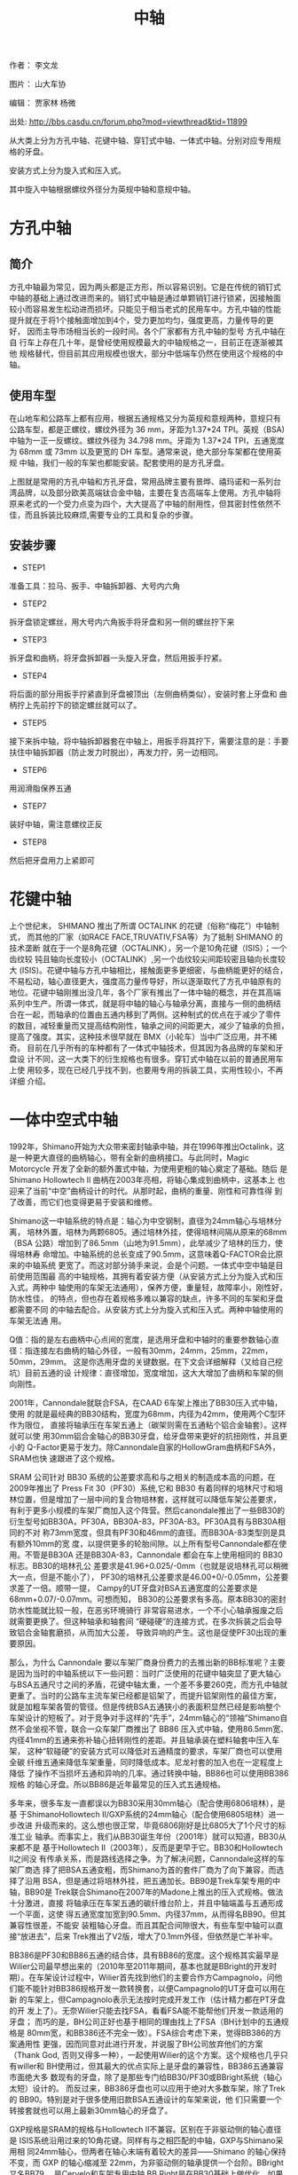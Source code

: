 #+TITLE: 中轴
#+CREATED:       [2020-12-10 Thu 14:41]
#+LAST_MODIFIED: [2020-12-10 Thu 15:15]

作者： 李文龙

图片： 山大车协

编辑： 贾家林  杨微

出处: http://bbs.casdu.cn/forum.php?mod=viewthread&tid=11899

从大类上分为方孔中轴、花键中轴、穿钉式中轴、一体式中轴。分别对应专用规
格的牙盘。

安装方式上分为旋入式和压入式。

其中旋入中轴根据螺纹外径分为英规中轴和意规中轴。

* 方孔中轴

** 简介
方孔中轴最为常见，因为两头都是正方形，所以容易识别。它是在传统的销钉式
中轴的基础上通过改进而来的。销钉式中轴是通过单颗销钉进行锁紧，因接触面
较小而容易发生松动进而损坏。只能见于相当老式的民用车中。方孔中轴的性能
提升就在于将1个接触面增加到4个，受力更加均匀，强度更高，力量传导的更好，
因而主导市场相当长的一段时间。各个厂家都有方孔中轴的型号 方孔中轴在自
行车上存在几十年，是曾经使用规模最大的中轴规格之一，目前正在逐渐被其他
规格替代，但目前其应用规模也很大，部分中低端车仍然在使用这个规格的中轴。
** 使用车型
在山地车和公路车上都有应用，根据五通规格又分为英规和意规两种，意规只有
公路车型，都是正螺纹，螺纹外径为 36 mm，牙距为1.37*24 TPI。英规（BSA)
中轴为一正一反螺纹。螺纹外径为 34.798 mm。牙距为 1.37*24 TPI，五通宽度
为 68mm 或 73mm 以及更宽的 DH 车型。通常来说，绝大部分车架都在使用英规
中轴，我们一般的车架也都能安装。配套使用的是方孔牙盘。

上图就是常用的方孔中轴和方孔牙盘，常用品牌主要有景晔、禧玛诺和一系列台
湾品牌，以及部分欧美高端钛合金中轴，主要在复古高端车上使用。方孔中轴将
原来老式的一个受力点变为四个，大大提高了中轴的耐用性，但其密封性依然不
佳，而且拆装比较麻烦,需要专业的工具和复杂的步骤。

** 安装步骤
- STEP1
准备工具：拉马、扳手、中轴拆卸器、大号内六角

- STEP2
拆牙盘锁定螺丝，用大号内六角扳手将牙盘和另一侧的螺丝拧下来

- STEP3
拆牙盘和曲柄，将牙盘拆卸器一头旋入牙盘，然后用扳手拧紧。

- STEP4
将后面的部分用扳手拧紧直到牙盘被顶出（左侧曲柄类似），安装时套上牙盘和
曲柄拧上先前拧下的锁定螺丝就可以了。

- STEP5
接下来拆中轴，将中轴拆卸器套在中轴上，用扳手将其拧下，需要注意的是：手要扶住中轴拆卸器（防止发力时脱出），再发力拧，另一边相同。

- STEP6
用润滑脂保养五通

- STEP7
装好中轴，需注意螺纹正反

- STEP8
然后把牙盘用力上紧即可

* 花键中轴
上个世纪末， SHIMANO 推出了所谓 OCTALINK 的花键（俗称“梅花”）中轴制式，
而其他的厂家（如RACE FACE,TRUVATIV,FSA等）为了抵制 SHIMANO 的技术垄断
就在于一个是8角花键（OCTALINK），另一个是10角花键（ISIS）；一个齿纹较
钝且轴向长度较小（OCTALINK）,另一个齿纹较尖间距较密且轴向长度较大
(ISIS)。花键中轴与方孔中轴相比，接触面更多更细密，与曲柄能更好的结合，
不易松动，轴心直径更大，强度高力量传导好，所以逐渐取代了方孔中轴原有的
地位。花键中轴刚推出没几年，各个厂家有推出了一体中轴的概念，并在其高端
系列中生产。所谓一体式，就是将中轴的轴心与轴承分离，直接与一侧的曲柄结
合在一起，而轴承的位置由五通内移到了两侧。这种制式的优点在于减少了零件
的数目，减轻重量而又提高结构刚性，轴承之间的间距更大，减少了轴承的负担，
提高了强度。其实，这种技术很早就在 BMX（小轮车）当中广泛应用，并不稀奇。
目前在几乎所有的车种都有了一体式中轴技术，但其因为各品牌的车架和牙盘设
计不同，这一大类下的衍生规格也有很多。穿钉式中轴在以前的普通民用车上使
用较多，现在已经几乎找不到，也要用专用的拆装工具，实用性较小，不再详细
介绍。

* 一体中空式中轴
1992年，Shimano开始为大众带来密封轴承中轴，并在1996年推出Octalink，这
是一种更大直径的曲柄轴心，带有全新的曲柄接口。与此同时，Magic
Motorcycle 开发了全新的额外置式中轴，为使用更粗的轴心奠定了基础。随后
是Shimano Hollowtech II 曲柄在2003年亮相，将轴心集成到曲柄中，这基本上
也迎来了当前“中空”曲柄设计的时代。从那时起，曲柄的重量、刚性和可靠性得
到了改善，而它们也变得更易于安装和维修。

Shimano这一中轴系统的特点是：轴心为中空钢制，直径为24mm轴心与培林分离，
培林外置，培林为两颗6805。通过培林外挂，使得培林间隔从原来的68mm（BSA
公路）增加到了86.5mm（山地为91.5mm），此举减少了培林的压力，使得培林寿
命增加。中轴系统的总长变成了90.5mm，这意味着Q-FACTOR会比原来的中轴系统
更宽了。而这对部分骑手来说，会是个问题。一体式中空中轴是目前使用范围最
高的中轴规格，其拥有着安装方便（从安装方式上分为旋入式和压入式。两种中
轴使用的车架无法通用），保养方便，重量轻，故障率小，刚性好，防水性佳，
的特点，但也存在着规格多难以兼容的缺点，许多不同的车架和牙盘都需要不同
的中轴去配合。从安装方式上分为旋入式和压入式。两种中轴使用的车架无法通
用。

Q值：指的是左右曲柄中心点间的宽度，是选用牙盘和中轴时的重要参数轴心直
径：指连接左右曲柄的轴心外径，一般有30mm，24mm，25mm，22mm，50mm，29mm。
这是你选用牙盘的关键数据。在下文会详细解释（又给自己挖坑）目前五通的设
计规律：直径增加，宽度增加，这大大增加了曲柄和车架的侧向刚性。

2001年，Cannondale就联合FSA，在CAAD 6车架上推出了BB30压入式中轴，使用
的就是最经典的BB30结构，宽度为68mm，内径为42mm，使用两个C型环作为限位，
直接将轴承压在车架五通上（碳架则需在五通粘个铝合金轴套）。这样就可以使
用30mm铝合金轴心的BB30牙盘，给牙盘带来更好的抗扭刚性，并且更小的
Q-Factor更易于发力。除Cannondale自家的HollowGram曲柄和FSA外，SRAM也快
速跟进了这个规格。

SRAM 公司针对 BB30 系统的公差要求高和与之相关的制造成本高的问题，在
2009年推出了 Press Fit 30（PF30）系统,它和 BB30 有着同样的培林尺寸和培
林位置，但是增加了一层中间的复合物培林套，这样就可以降低车架公差要求，
有利于更多小规模的车架厂商加入这个阵营。然后canondale推出了一些BB30的
衍生型号如BB30A，PF30A，BB30A-83，PF30A-83。PF30A具有与BB30A相同的不对
称73mm宽度，但具有PF30和46mm的直径。而BB30A-83类型则是具有额外10mm的宽
度，以提供更多的轮胎间隙。以上所有型号Cannondale都在使用。不管是BB30A
还是BB30A-83，Cannondale 都会在车上使用相同的 BB30标志。BB30的培林孔公
差要求是41.96+0.025/-0mm（也就是说培林孔可以稍微大一点，但是不能小了），
PF30的培林孔公差要求是46.00+0/-0.05mm，公差要求差了一倍。顺带一提，
Campy的UT牙盘对BSA五通宽度的公差要求是68mm+0.07/-0.07mm。可想而知，
BB30的公差要求有多高。原本BB30的密封防水性能就比较一般，在恶劣环境骑行
非常容易进水，一个不小心轴承报废之后就需要更换了。但这种轴承和轴套间
“硬碰硬”的连接方式，在多次拆装之后会导致铝合金轴套磨损，从而加大公差，
导致异响的产生。这也是促使PF30出现的重要原因。

那么，为什么 Cannondale 要以车架厂商身份费力的去推出新的BB标准呢？主要
是因为当时的中轴系统以下一些问题：当时广泛使用的花键中轴突显了更大轴心
与BSA五通尺寸之间的矛盾，花键中轴太重，一个差不多要260克，而方孔中轴就
更重了。当时的公路车主流车架已经都是铝架了，而提升铝架刚性的最佳方案，
就是加粗车架各管的管径。但是传统BSA五通狭小的表面积显然已经是影响整个
车架设计的短板了。对于竞争对手这样的“先手”，24mm轴心的“领袖”Shimano自
然不会坐视不管，联合一众车架厂商推出了 BB86 压入式中轴，使用86.5mm宽、
内径41mm的五通来弥补轴心扭转刚性的差距。并且轴承装在塑料轴套中压入车架，
这种“软碰硬”的安装方式可以降低对五通精度的要求，车架厂商也可以使用全碳
纤维五通来降低车架重量，同时降低成本。尼龙衬套的加入也在一定程度上降低
了操作不当损坏五通和异响的几率。通过转换中轴，BB86也可以使用BB386规格
的轴心牙盘。所以BB86是近年最常见的压入式五通规格。

多年来，很多车友一直都误以为BB30采用30mm轴心（配合使用6806培林），是基
于ShimanoHollowtech II/GXP系统的24mm轴心（配合使用6805培林）进一步改进
升级而来的。这么想也很正常，毕竟6806刚好是比6805大了1个尺寸的标准工业
轴承。而事实上，我们从BB30诞生年份（2001年）就可以知道，BB30从来都不是
基于Hollowtech II（2003年），反而是更早于它。BB30和Hollowtech II之间没
有传承关系，而是路线选择之争。为了解决问题，Cannondale这样的车架厂商选
择了把BSA五通变粗，而Shimano为首的套件厂商为了向下兼容，而选择了沿用
BSA，但是通过将培林外挂，把五通加长。BB90是Trek车架专用的中轴，BB90是
Trek联合Shimano在2007年的Madone上推出的压入式规格。做法十分激进，直接
将轴承压在车架五通的碳纤维台阶上，并且中轴端盖与五通形成一个平面，这使
得五通宽度加宽到90.5mm、内径37mm，从而得名BB90。但其兼容性很差，不能安
装粗轴心牙盘。而且其配合间隙很大，有些车型中轴可以直接“放进去”，后来
Trek推出了V2版，增大了0.1mm外径，但依然是亡羊补牢。

BB386是PF30和BB86五通的结合体，具有BB86的宽度。这个规格其实最早是
Wilier公司最早想出来的（2010年至2011年期间，基本也就是BBright的开发时
期）。在车架设计过程中，Wilier首先找到他们的主要合作方Campagnolo，问他
们能不能针对BB386规格开发一款转换套，以便Campagnolo的UT牙盘可以用在新
的车架上，但Campagnolo表示无法按时完成开发工作（估计精力都在PT牙盘的开
发上了）。无奈Wilier只能去找FSA，看看FSA能不能帮他们开发一款适用的牙盘；
而巧的是，BH公司正好也基于相同的理由找上了FSA（BH计划中的五通规格是
80mm宽，和BB386还不完全一致）。FSA综合考虑下来，觉得BB386的方案通用性
更强，因而同意对此进行开发，并说服了BH公司放弃他们的方案（Thank God,
否则又得多一种），一起使用Wilier的这个方案。这个规格也几乎只有willer和
BH使用过，但其最大的优点实际上是牙盘的兼容性，BB386五通兼容市面绝大多
数现有的牙盘，除了是那些专门给BB30/PF30或BBright系统（轴心太短）设计的。
而反过来，BB386牙盘也可以应用于绝对大多数车架，除了Trek的
BB90。特别是对于很多使用旧款BSA五通设计的车架来说，他
们只需要一个转接套就也可以用上最新30mm轴心的牙盘了。

GXP规格是SRAM的规格与Hollowtech II不兼容。区别在于非驱动侧的轴心直径是
ISIS系统沿用过来的10角花键。同样有与之相匹配的中轴，GXP与Shimano采用相
同24mm轴心，但两者在轴心末端有着较大的差异——Shimano 的轴心保持不变，而
GXP 的轴心缩减至 22mm，为非驱动侧的轴承提供一个台阶。BBright又名BB79，
是Cervelo和车架专用中轴 BB Right是在BB30基础上做优化。如果认真看过BB30
牙盘的腿就知道，这牙盘的曲柄都外撇非常厉害，也算是小Q-factor的代价。BB
Right就想两条腿都少撇一点，驱动侧的曲柄起点在大盘之外（BB30的驱动侧曲
柄起始点在大盘内测，与小盘平齐）。然后五通整体往左边伸出来11mm，即五通
总宽度为68+11=79mm。目前Cevelo部分车型采用此结构。BBright五通最大的问
题则在于：一大票短轴心的BB30和PF30规格的牙盘就没办法用了，虽然近年的部
分BB30牙盘也适当加长了轴心以适用于BBright。关于BBright的异响案例，网络
上看到的相对比较少,想来是因为Cervelo的车架加工精度比较高的缘故。但也听
到有人抱怨，原厂培林套与车架外缘之间打滑而导致异响的案例。还有BB386EVO、
BB95、BB92等压入式中轴规格都是衍生规格，但目前还没有任何一个规格有统一
当前市场的资本和能力。

Campagnolo在Hollowtech II推后的四年后（2007年），才姗姗来迟的将他们牙
盘的中轴从方孔升级到了外挂式中轴，并取名ULTRA TORQUE（“UT”）。其特点在
于：轴心采用全空心设计，材质为钛合金，轴心直径25mm。整个轴心一分为二，
分别连接在两侧曲柄，两个轴心后通过端齿盘（Hirth joint）在五通中心连接，
然后再用一颗10mm内六角螺丝锁定（要求扭力:50牛米）。HJ咬合的好处非常多，
比如可以保证高转速大负载下的传输效率，结构简单（两个齿面，一个固定部
件），力传输无延迟，自对齐(Self-centering)。而中轴的两颗培林也采用了与
shimano不同的固定方案，它们在出厂时被直接固定在了齿柄和轴心连接处，而
不是外挂的盖体内，旋入五通左右的两个外挂部件更像是一个衬托住培林的“空
中碗”。这么做的好处在于：

1. 大大简化和降低了技师和用户的工作量，因为培 林出厂时就已经安装到位了；
2. 轴心比shimano大了1mm，理论刚性更高了；
3. 只需要通过更换“外挂碗”，就可以让UT牙盘适用于各种不同规格的中轴（这
   一优点在BB30以后的年代，更是显得弥足珍贵）。

UT牙盘的缺点则在于：牙盘制造成本远高于竞争对手；因为HJ咬合这一非常规的
设计，为确保咬合充分，故而对五通的宽度的精度要求非常高，例如：如果你的
BSA五通宽度小于67.3mm，那么在装上UT牙盘，非常容易出现异响。受限于UT牙
盘的高成本，Campy在2011年又推出了相对低成本的外挂中轴系统，即POWER
TORQUE（“PT”）。不再采用两段式的轴心设计，而是和Hollowtech II同样将其
固定在驱动侧牙盘上了。驱动侧的培林设计依然和UT一样，出厂已安装在轴心末
端，非驱动侧的设计同样和Hollowtech II一样，直接压入外挂壳中。原来的PT
结构在拆装时非常麻烦，而且容易大力出奇迹，甚至还会需要专用工具和拉玛，
新的改进版PT PLUS结构只需要一根14mm内六角扳手就可以完成拆装。而在2012
年，Campy又一步推出了名为Over-Torque（“OT”）的牙盘（一共两款comp
ultra, comp 1），OT牙盘系为了赶上30mm轴心的热潮，而专门研发的BB30版的
牙盘组（通过换碗，也可以用于其它BB30的五通）。严格意义上说，
OVER-TORQUE只能算是一个牙盘方案，而非中轴方案。螺纹中轴主要有英规
（BSA），意规（ITA），最新的T47规格和M48规格

* 螺纹中轴的各种规格
英规上文我们提到过，其特点是左右旋入方向不同，左反右正，1.37*24TPI螺纹，
轴长68mm。我们生活中能见到的几乎所有螺纹五通都是BSA规格。很多规格例如
GXP等都会有英规螺纹的中轴可以选用ITA在很多古典钢架车上使用较多，近几年
市场份额逐渐被其他规格替代，但也有很多知名品牌使用ITA中轴。pinarello就
是使用的ita螺纹中轴配合Shimano规格牙盘，在大环赛一众压入轴中独领风骚。
目前来说，T47绝对是最具有一统天下资格的中轴规格。

T47的别名又叫Thread Fit 30i，使用46mm内径，并和PF30使用相同的轴承规格，
但通过与ThreadFit82.5一样的螺纹固定方式。本质上T47与PF30和BB386EVO相同，
因此可以兼容几乎所有牙盘规格。据说如果五通是金属轴套的PF30或BB386的话，
还可以自行攻牙改成T47……（请勿随意尝试）。T47解决压入式中轴的公差问题，
同时兼具30mm轴心系统的性能优势。金属车架改为使用T47非常方便，几乎没增
加多少重量，所以受到了一众手工定制品牌的青睐。但碳纤维车架使用T47的话
需要在五通粘铝合金轴套，这将付出100克左右的代价，所以是否采用T47就要看
厂商的取舍了。

T47的规格，既然上面提到PF30和BB386可以改成T47，那么就意味着T47也存在两
种规格，主要分为内置轴承和外置轴承两种。

一种是五通宽度68mm的版本，可以使用“IB（Internal Bearing）”的内置轴承中
轴安装传统短30mm轴心牙盘，并可通过安装垫圈兼容长轴心牙盘。

“IB”的CK T47中轴如追求性能，不想使用垫圈，那还可以使用“EB（External
Bearing）”外置轴承版本中轴，加大轴承间距来提高性能。

10"EB" CK T47中轴另一种则是五通宽度86.5mm的版本（新一代Domane两边均削
减了0.5MM，宽度为85.5，让使用中轴安装工具更方便），只能使用“IB”内置轴
承中轴以及长轴心牙盘，也可以通过转换套兼容24mm轴心牙盘。简单来说，68mm
宽五通可以按照牙盘轴心规格选择三款中轴，但86.5宽五通就只能使用“IB”版本
中轴。许多中轴品牌都推出了他们的T47中轴，目前它还在推广阶段，如何攻下
中轴这片高地关键要看它后面的表现如何，让我们拭目以待吧。

* 品牌的专有规格
Wilier 以 Campagolo 的 Ultra-Torque 曲柄为基础设计了 BB94（后改名为
BB93）。因为用于固定轴承的轴承杯被预置在 BB90 的车架中，因此并不需要额
外的轴承杯。Willer 提供两种轴承组，一个适用于 Shimano Hollowtech II 曲
柄，另一组兼容 Sram 的 GXP 轴心。压入轴承后可直接安装这些曲柄。这个设
计随后被 BB386 EVO 取代。提到专有规格，就不能不提LOOK的BB65规格。

Look创造了巨大的BB65外壳，以兼容一体式 Zed 曲柄。这个设计与一体式的BMX
曲柄比较类似——需要一个内径为51mm的中轴。而在BB65中，五通的内径为65mm，
宽度为90mm。而曲柄的直径为 50mm。至今为止，Look 的某些车架依旧使用
BB65 中轴（例如 795）。

Specialized为第一代 Venge 2011年）推出的 OSBB 五通为61mm宽，46mm直径。
因此这个规格也被认作是窄版 PF30，几年之后，OSBB 被 OSBB Carbon 和OSBB
Alloy 取代，但这个设计没有什么新颖之处——只是 PF30 和 BB30 换个名称而已。
而对 Specialized 最新的车型来说，这个区别也不存在。根据闪电的说法，他
们的五通加工工艺与其它厂商不同，采用一次打洞的方式，故五通孔的同心共轴
的精度极高。另外，闪电车架一般都会配有Praxis Works的第三方中轴，因此总
体来说，OSBB很少出现异响问题。的OSBB指的是68mm宽，直径42mm的五通，即
BB30。

当COLNAGO推出C60时，这个品牌提出了一个名为ThreadFit82.5的全新五通设计，
ThreadFit82.5 包含一对对锁环，用于将铝制的外壳固定在碳纤车架的五通上。
内径为 41mm，可直接与所有 BB86 中轴兼容。而目前 ThreadFit82.5 依旧是
COLNAGO 一些车架的重要特征之一，其中包括新款 C64.

当Sram刚开始推出其全新的曲柄轴心和中轴系统——DUB（durable unified
bottom bracket）——有两个重要的目标：一是解决超大轴心带来的轴承耐用性问
题；二是确保曲柄如何让兼容市场上的所有的五通规格。该系统的核心是一个
29mm 直径的轴心，看起来微不足道的区别，但 Sram 声称它可以比 30mm 轴心
的曲柄带来更合理的轴承尺寸。因此曲柄能具有同样的轻量优势、更硬的轴心，
而中轴轴承的耐用性与以前的 GXP 相当.当然BB90仍然不能兼容DUB。

* 山地车
MTB因为各种需求，五通宽度一直比公路车宽很多，因此厂家在制造时就在原有
中轴左右上加了5mm以适用于山地车。

BSA，BB30，PF30 和加宽版本的 BB86 是 MTB 最常见的五通规格，五通宽度从
73mm开始。速降以及胖胎车使用更宽的五通设计，但其他数据保持不变。至于轴
心，Shimano 的 24mm 轴心，GXP 和 30mm 轴心占据了市场上的主要份额，然而
SRAM 全新的 DUB 规格在这个简短的列表上增添了一行。但CX，GRAVEL等车型的
出现却并没有选择增加五通宽度，目前只有canondale在重新设计superX是选择
了83mm五通，但却让规格更加复杂，因为更宽的五通往往无法使用公路牙盘，必
须使用专用的MTB牙盘。

一个车架能使用的中轴规格可能也不止一个，同一规格的中轴也会有很多品牌和
等级区分。而且当我们在更换不同规格的牙盘时也不一定需要更换中轴，或许一
个转换套就可以解决你的问题了呀。

* 问题

** 什么时候需要更换中轴？

通处发出异响，或者转动不顺畅，检查脚踏、牙盘，清洁中轴培林后情况未得到
好转。

** 一体式中轴的拆解和保养
工具：

中轴扳手，润滑油，抹布，小刀，内六角扳手。

- STEP1
固定好车后用工具拧下侧边紧迫螺丝，此处的浩盟是用的内六角工具

- STEP2
然后用内六角松开曲柄锁紧螺丝

- STEP3
将链条脱开牙盘，将轴心用手掌或橡皮锤顶出，将轴心擦赶紧，清理轴心和垫圈
的接触处，然后涂上润滑脂。

- STEP4
用中轴扳手将中轴旋下，须注意上面的方向标识，拆装时要记好左右垫圈数量

- STEP5
用稍尖锐物品挑开中轴盖，清理后涂好润滑脂即可

上面所述的拆卸方法适用于生活中能碰到的普通牙盘，有些不同的规格需要用不
同的工具，例如部分禧玛诺中轴需要使用较小的中轴扳手，很多中轴将紧迫螺丝
和锁紧螺丝合二为一，只需要一根内六角即可（campy的中轴就要使用一根14mm
的内六角扳手，很不好找）紧迫螺丝比较容易丢，但规格也有很多种，24mm中轴
就有18mm/19mm/20mm等好几种，购买时需要注意。

** 压入中轴
- STEP1
和旋入中轴一样，第一步就是拆下你的牙盘，记得记清垫圈数量。


- STEP2
将中轴拆卸工具放入五通，确保边缘均匀顶住中轴

- STEP3
实际操作中要用手扶好工具，防止砸歪或损伤车架，然后在中轴上涂上锂基润滑脂或其他可用的润滑脂。

- STEP5
涂好润滑脂后用静力压入工具将中轴压入，操作时须保持让中轴和五通保持水平，如果发现角度不对则需要重新调整角度再次压入。

- STEP6
整个压入的过程应该是顺滑流畅，当旋转手柄感觉到明显阻力时，说明中轴已经
压入到位，擦去多余油脂，检查中轴边缘与车架是否接触紧密，转动轴承，看是
否顺畅，如无异样，按顺序装回牙盘链条就大功告成了，是不是很简单。
